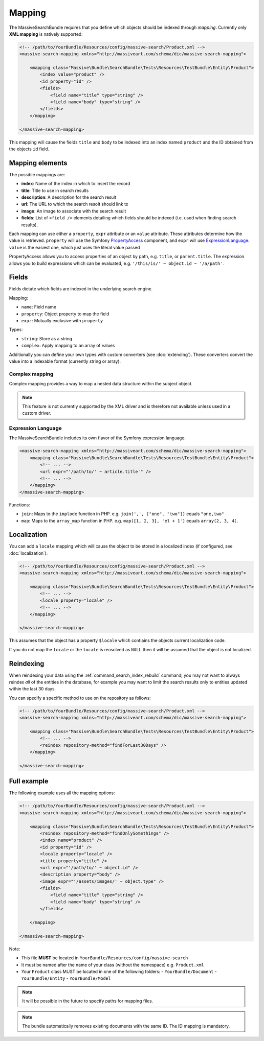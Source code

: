Mapping
=======

The MassiveSearchBundle requires that you define which objects should be indexed
through *mapping*. Currently only **XML mapping** is natively supported:

.. code-block:: xml

    <!-- /path/to/YourBundle/Resources/config/massive-search/Product.xml -->
    <massive-search-mapping xmlns="http://massiveart.com/schema/dic/massive-search-mapping">

        <mapping class="Massive\Bundle\SearchBundle\Tests\Resources\TestBundle\Entity\Product">
            <index value="product" />
            <id property="id" />
            <fields>
                <field name="title" type="string" />
                <field name="body" type="string" />
            </fields>
        </mapping>

    </massive-search-mapping>

This mapping will cause the fields ``title`` and ``body`` to be indexed into
an index named ``product`` and the ID obtained from the objects ``id`` field.

Mapping elements
----------------

The possible mappings are:

- **index**: Name of the index in which to insert the record
- **title**: Title to use in search results
- **description**: A description for the search result
- **url**: The URL to which the search resolt should link to
- **image**: An image to associate with the search result
- **fields**: List of ``<field />`` elements detailing which fields should be
  indexed (i.e. used when finding search results).

Each mapping can use either a ``property``, ``expr`` attribute or an ``value``
attribute. These attributes determine how the value is retrieved. ``property``
will use the Symfony `PropertyAccess`_ component, and ``expr`` will use
`ExpressionLanguage`_. ``value`` is the easiest one, which just uses the
literal value passed

PropertyAccess allows you to access properties of an object by path, e.g.
``title``, or ``parent.title``. The expression allows you to build expressions
which can be evaluated, e.g. ``'/this/is/' ~ object.id ~ '/a/path'``.

Fields
------

Fields dictate which fields are indexed in the underlying search engine.

Mapping:

- ``name``: Field name
- ``property``: Object property to map the field
- ``expr``: Mutually exclusive with ``property``

Types:

- ``string``: Store as a string
- ``complex``: Apply mapping to an array of values

Additionally you can define your own types with custom converters (see
:doc:`extending`). These converters convert the value into a indexable
format (currently string or array).

Complex mapping
~~~~~~~~~~~~~~~

Complex mapping provides a way to map a nested data structure within the
subject object.

.. note::

    This feature is not currently supported by the XML driver and is therefore
    not available unless used in a custom driver.

Expression Language
~~~~~~~~~~~~~~~~~~~

The MassiveSearchBundle includes its own flavor of the Symfony expression
language.

.. code-block:: xml

    <massive-search-mapping xmlns="http://massiveart.com/schema/dic/massive-search-mapping">
        <mapping class="Massive\Bundle\SearchBundle\Tests\Resources\TestBundle\Entity\Product">
            <!-- ... -->
            <url expr="'/path/to/' ~ article.title'" />
            <!-- ... -->
        </mapping>
    </massive-search-mapping>

Functions:

- ``join``: Maps to the ``implode`` function in PHP. e.g. ``join(',', ["one",
  "two"])`` equals ``"one,two"``
- ``map``: Maps to the ``array_map`` function in PHP. e.g. ``map([1, 2, 3],
  'el + 1')`` equals ``array(2, 3, 4)``.

Localization
------------

You can add a ``locale`` mapping which will cause the object to be stored in a
localized index (if configured, see :doc:`localization`).

.. code-block:: xml

    <!-- /path/to/YourBundle/Resources/config/massive-search/Product.xml -->
    <massive-search-mapping xmlns="http://massiveart.com/schema/dic/massive-search-mapping">

        <mapping class="Massive\Bundle\SearchBundle\Tests\Resources\TestBundle\Entity\Product">
            <!-- ... -->
            <locale property="locale" />
            <!-- ... -->
        </mapping>

    </massive-search-mapping>

This assumes that the object has a property ``$locale`` which contiains the
objects current localization code.

If you do not map the ``locale`` or the ``locale`` is reosolved as ``NULL``
then it will be assumed that the object is not localized.

Reindexing
----------

When reindexing your data using the :ref:`command_search_index_rebuild`
command, you may not want to always reindex *all* of the entities in the
database, for example you may want to limit the search results only to
entities updated within the last 30 days.

You can specify a specific method to use on the repository as follows:

.. code-block:: xml

    <!-- /path/to/YourBundle/Resources/config/massive-search/Product.xml -->
    <massive-search-mapping xmlns="http://massiveart.com/schema/dic/massive-search-mapping">

        <mapping class="Massive\Bundle\SearchBundle\Tests\Resources\TestBundle\Entity\Product">
            <!-- ... -->
            <reindex repository-method="findForLast30Days" />
        </mapping>

    </massive-search-mapping>

Full example
------------

The following example uses all the mapping options:

.. code-block:: xml

    <!-- /path/to/YourBundle/Resources/config/massive-search/Product.xml -->
    <massive-search-mapping xmlns="http://massiveart.com/schema/dic/massive-search-mapping">

        <mapping class="Massive\Bundle\SearchBundle\Tests\Resources\TestBundle\Entity\Product">
            <reindex repository-method="findOnlySomethings" />
            <index name="product" />
            <id property="id" />
            <locale property="locale" />
            <title property="title" />
            <url expr="'/path/to/' ~ object.id" />
            <description property="body" />
            <image expr="'/assets/images/' ~ object.type" />
            <fields>
                <field name="title" type="string" />
                <field name="body" type="string" />
            </fields>

        </mapping>

    </massive-search-mapping>

Note:

- This file **MUST** be located in ``YourBundle/Resources/config/massive-search``
- It must be named after the name of your class (without the namespace) e.g.
  ``Product.xml``
- Your ``Product`` class MUST be located in one of the following folders:
  - ``YourBundle/Document``
  - ``YourBundle/Entity``
  - ``YourBundle/Model``

.. note::

    It will be possible in the future to specify paths for mapping files.

.. note:: 

    The bundle automatically removes existing documents with the same
    ID. The ID mapping is mandatory.

.. _`PropertyAccess`: http://symfony.com/doc/current/components/property_access/index.html
.. _`ExpressionLanguage`: http://symfony.com/doc/current/components/expression_language/index.html


